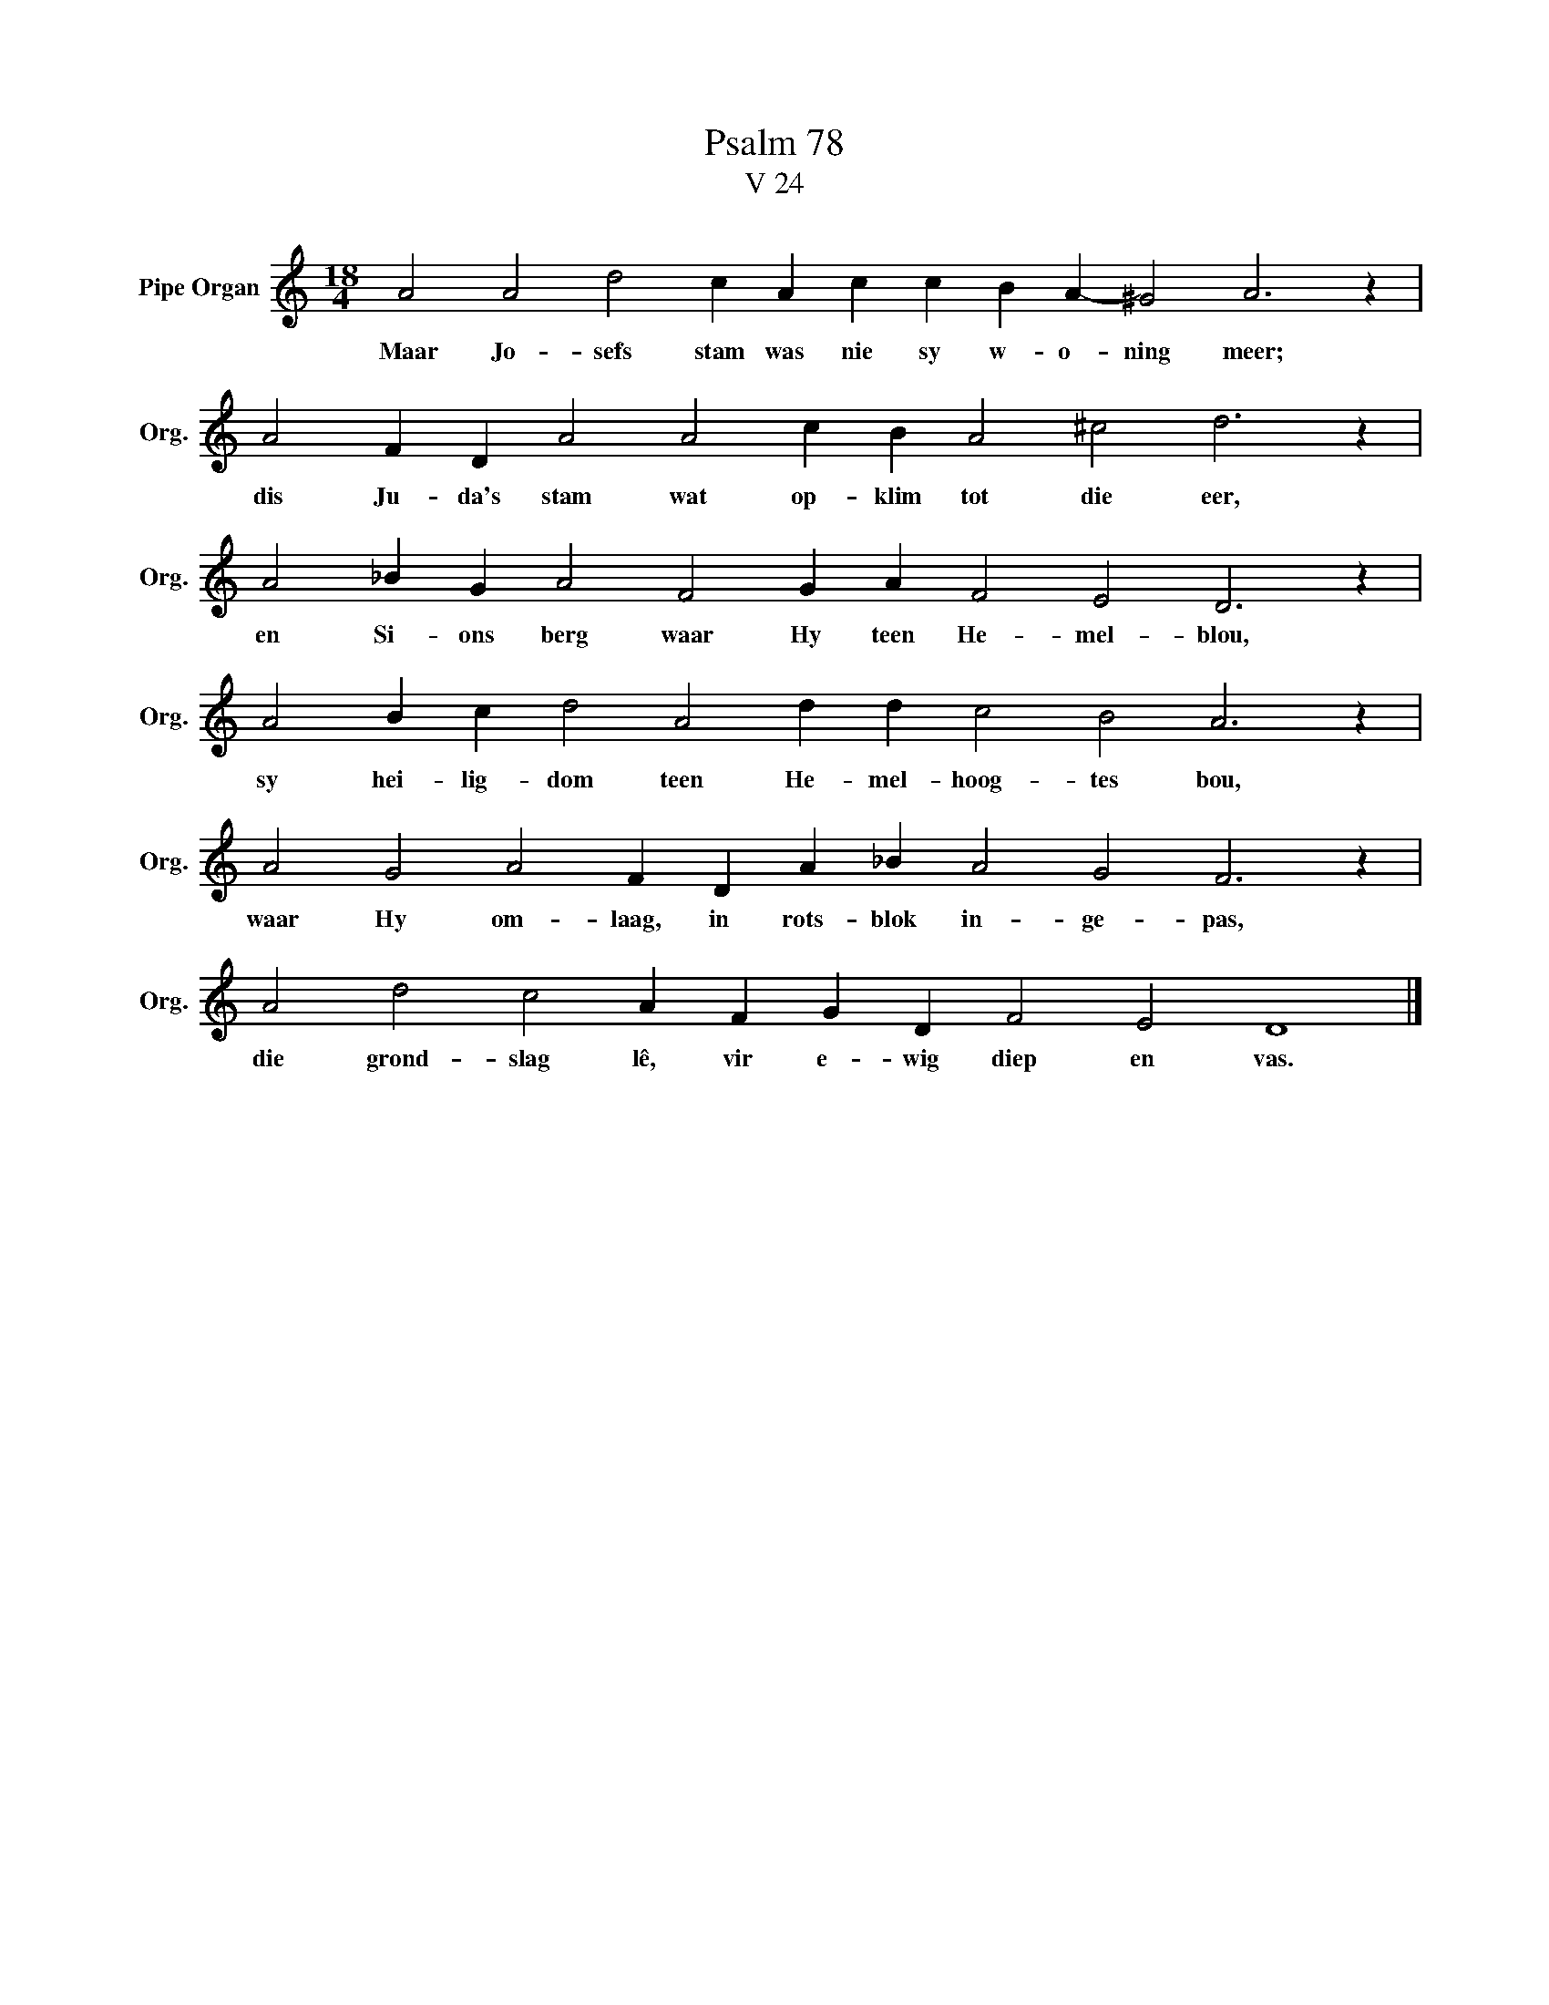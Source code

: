 X:1
T:Psalm 78
T:V 24
L:1/4
M:18/4
I:linebreak $
K:C
V:1 treble nm="Pipe Organ" snm="Org."
V:1
 A2 A2 d2 c A c c B A- ^G2 A3 z |$ A2 F D A2 A2 c B A2 ^c2 d3 z |$ A2 _B G A2 F2 G A F2 E2 D3 z |$ %3
w: Maar Jo- sefs stam was nie sy w- o- ning meer;|dis Ju- da's stam wat op- klim tot die eer,|en Si- ons berg waar Hy teen He- mel- blou,|
 A2 B c d2 A2 d d c2 B2 A3 z |$ A2 G2 A2 F D A _B A2 G2 F3 z |$ A2 d2 c2 A F G D F2 E2 D4 |] %6
w: sy hei- lig- dom teen He- mel- hoog- tes bou,|waar Hy om- laag, in rots- blok in- ge- pas,|die grond- slag lê, vir e- wig diep en vas.|

